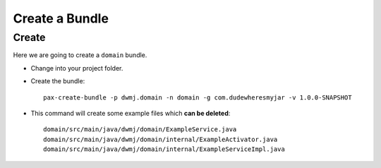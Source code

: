Create a Bundle
***************

Create
======

Here we are going to create a ``domain`` bundle.

- Change into your project folder.
- Create the bundle:

  ::

    pax-create-bundle -p dwmj.domain -n domain -g com.dudewheresmyjar -v 1.0.0-SNAPSHOT

- This command will create some example files which **can be deleted**:

  ::

    domain/src/main/java/dwmj/domain/ExampleService.java
    domain/src/main/java/dwmj/domain/internal/ExampleActivator.java
    domain/src/main/java/dwmj/domain/internal/ExampleServiceImpl.java


